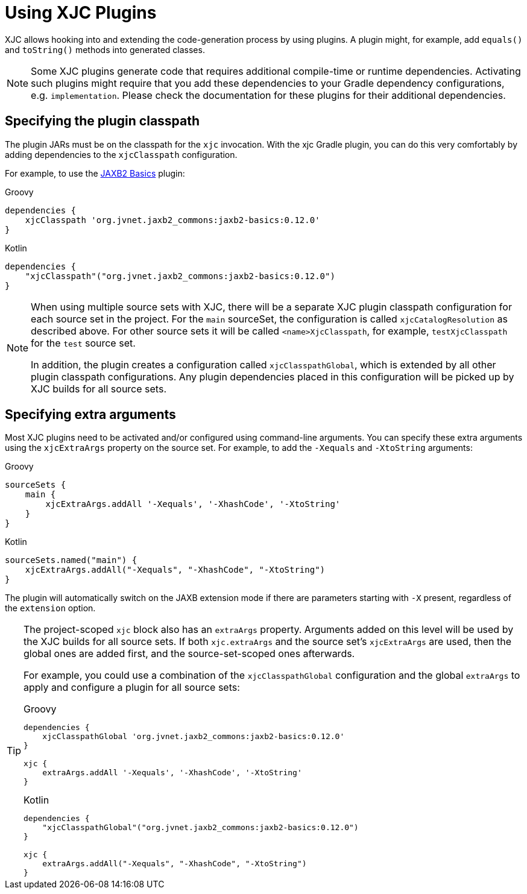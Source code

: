 = Using XJC Plugins

XJC allows hooking into and extending the code-generation process by using plugins. A plugin might, for example, add
`equals()` and `toString()` methods into generated classes.

[NOTE]
====
Some XJC plugins generate code that requires additional compile-time or runtime dependencies. Activating such plugins
might require that you add these dependencies to your Gradle dependency configurations, e.g. `implementation`.
Please check the documentation for these plugins for their additional dependencies.
====


== Specifying the plugin classpath

The plugin JARs must be on the classpath for the `xjc` invocation. With the xjc Gradle plugin, you can do this very
comfortably by adding dependencies to the `xjcClasspath` configuration.

For example, to use the link:https://github.com/highsource/jaxb2-basics[JAXB2 Basics] plugin:

[source,groovy,role="primary"]
.Groovy
----
dependencies {
    xjcClasspath 'org.jvnet.jaxb2_commons:jaxb2-basics:0.12.0'
}
----

[source,kotlin,role="secondary"]
.Kotlin
----
dependencies {
    "xjcClasspath"("org.jvnet.jaxb2_commons:jaxb2-basics:0.12.0")
}
----

[NOTE]
====
When using multiple source sets with XJC, there will be a separate XJC plugin classpath configuration for each source
set in the project. For the `main` sourceSet, the configuration is called `xjcCatalogResolution` as described above.
For other source sets it will be called `<name>XjcClasspath`, for example, `testXjcClasspath` for the
`test` source set.

In addition, the plugin creates a configuration called `xjcClasspathGlobal`, which is extended by all other plugin
classpath configurations. Any plugin dependencies placed in this configuration will be picked up by XJC builds for
all source sets.
====



== Specifying extra arguments

Most XJC plugins need to be activated and/or configured using command-line arguments. You can specify these extra
arguments using the `xjcExtraArgs` property on the source set. For example, to add the `-Xequals` and `-XtoString`
arguments:

[source,groovy,role="primary"]
.Groovy
----
sourceSets {
    main {
        xjcExtraArgs.addAll '-Xequals', '-XhashCode', '-XtoString'
    }
}
----

[source,kotlin,role="secondary"]
.Kotlin
----
sourceSets.named("main") {
    xjcExtraArgs.addAll("-Xequals", "-XhashCode", "-XtoString")
}
----

The plugin will automatically switch on the JAXB extension mode if there are parameters starting with `-X`
present, regardless of the `extension` option.

[TIP]
====
The project-scoped `xjc` block also has an `extraArgs` property. Arguments added on this level will be used by
the XJC builds for all source sets. If both `xjc.extraArgs` and the source set's `xjcExtraArgs` are used, then the
global ones are added first, and the source-set-scoped ones afterwards.

For example, you could use a combination of the `xjcClasspathGlobal` configuration and the global `extraArgs` to
apply and configure a plugin for all source sets:

[source,groovy,role="primary"]
.Groovy
----
dependencies {
    xjcClasspathGlobal 'org.jvnet.jaxb2_commons:jaxb2-basics:0.12.0'
}

xjc {
    extraArgs.addAll '-Xequals', '-XhashCode', '-XtoString'
}
----

[source,kotlin,role="secondary"]
.Kotlin
----
dependencies {
    "xjcClasspathGlobal"("org.jvnet.jaxb2_commons:jaxb2-basics:0.12.0")
}

xjc {
    extraArgs.addAll("-Xequals", "-XhashCode", "-XtoString")
}
----
====

